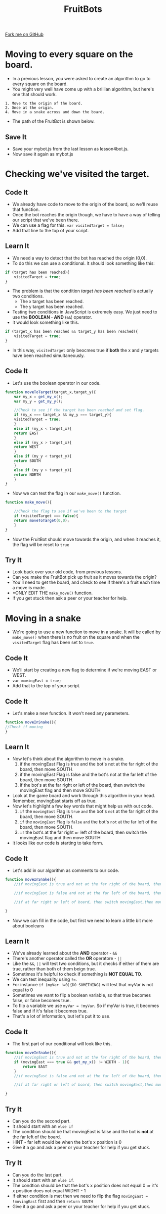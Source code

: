 #+STARTUP:indent
#+HTML_HEAD: <link rel="stylesheet" type="text/css" href="css/styles.css"/>
#+HTML_HEAD_EXTRA: <link href='http://fonts.googleapis.com/css?family=Ubuntu+Mono|Ubuntu' rel='stylesheet' type='text/css'>
#+OPTIONS: f:nil author:nil num:1 creator:nil timestamp:nil  
#+TITLE: FruitBots
#+AUTHOR: Marc Scott

#+BEGIN_HTML
<div class=ribbon>
<a href="https://github.com/MarcScott/8CS-FruitBots">Fork me on GitHub</a>
</div>
#+END_HTML

* COMMENT Use as a template
:PROPERTIES:
:HTML_CONTAINER_CLASS: activity
:END:
** Learn It
:PROPERTIES:
:HTML_CONTAINER_CLASS: learn
:END:

** Research It
:PROPERTIES:
:HTML_CONTAINER_CLASS: research
:END:

** Design It
:PROPERTIES:
:HTML_CONTAINER_CLASS: design
:END:

** Build It
:PROPERTIES:
:HTML_CONTAINER_CLASS: build
:END:

** Test It
:PROPERTIES:
:HTML_CONTAINER_CLASS: test
:END:

** Run It
:PROPERTIES:
:HTML_CONTAINER_CLASS: run
:END:

** Document It
:PROPERTIES:
:HTML_CONTAINER_CLASS: document
:END:

** Code It
:PROPERTIES:
:HTML_CONTAINER_CLASS: code
:END:

** Program It
:PROPERTIES:
:HTML_CONTAINER_CLASS: program
:END:

** Try It
:PROPERTIES:
:HTML_CONTAINER_CLASS: try
:END:

** Badge It
:PROPERTIES:
:HTML_CONTAINER_CLASS: badge
:END:

** Save It
:PROPERTIES:
:HTML_CONTAINER_CLASS: save
:END:

* Moving to every square on the board.
:PROPERTIES:
:HTML_CONTAINER_CLASS: activity
:END:
- In a previous lesson, you were asked to create an algorithm to go to every square on the board.
- You might very well have come up with a brillian algorithm, but here's one that should work.
#+BEGIN_EXAMPLE
1. Move to the origin of the board.
2. Once at the origin.
4. Move in a snake across and down the board. 
#+END_EXAMPLE
- The path of the FruitBot is shown below.
[[file:img/Snake.png]]
** Save It
:PROPERTIES:
:HTML_CONTAINER_CLASS: save
:END:

- Save your mybot.js from the last lesson as lesson4bot.js.
- Now save it again as mybot.js
* Checking we've visited the target.
:PROPERTIES:
:HTML_CONTAINER_CLASS: activity
:END:
** Code It
:PROPERTIES:
:HTML_CONTAINER_CLASS: code
:END:

- We already have code to move to the origin of the board, so we'll reuse that function.
- Once the bot reaches the origin though, we have to have a way of telling our script that we've been there.
- We can use a flag for this. =var visitedTarget = false;=
- Add that line to the top of your script.
** Learn It
:PROPERTIES:
:HTML_CONTAINER_CLASS: learn
:END:
- We need a way to detect that the bot has reached the origin (0,0).
- To do this we can use a conditional. It should look something like this:
#+BEGIN_SRC javascript
  if (target has been reached){
      visitedTarget = true;
  }
#+END_SRC
- The problem is that the condition /target has been reached/ is actually two conditions.
  - The x target has been reached.
  - The y target has been reached.
- Testing two conditions in JavaScript is extremely easy. We just need to use the *BOOLEAN - AND* (=&&=) operator.
- It would look something like this.
#+BEGIN_SRC javascript
  if (target_x has been reached && target_y has been reached){
      visitedTarget = true;
  }
#+END_SRC
- In this way, =visitedTarget= only beocmes true if *both* the x and y targets have been reached simultaneously.
** Code It
:PROPERTIES:
:HTML_CONTAINER_CLASS: code
:END:
- Let's use the boolean operator in our code.
#+BEGIN_SRC javascript
function moveToTarget(target_x,target_y){
    var my_x = get_my_x();
    var my_y = get_my_y();

    //Check to see if the target has been reached and set flag.
    if (my_x === target_x && my_y === target_y){
	visitedTarget = true;
    }
    else if (my_x < target_x){
	return EAST
    }
    else if (my_x > target_x){
	return WEST
    }
    else if (my_y < target_y){
	return SOUTH
    }
    else if (my_y > target_y){
	return NORTH
    }
}
#+END_SRC
- Now we can test the flag in our =make_move()= function.
#+BEGIN_SRC javascript
function make_move(){
 
    //Check the flag to see if we've been to the target
    if (visitedTarget === false){
	return moveToTarget(0,0);
    }
}
#+END_SRC
- Now the FruitBot should move towards the origin, and when it reaches it, the flag will be reset to =true=
** Try It
:PROPERTIES:
:HTML_CONTAINER_CLASS: try
:END:


- Look back over your old code, from previous lessons.
- Can you make the FruitBot pick up fruit as it moves towards the origin?
- You'll need to get the board, and check to see if there's a fruit each time a move is made.
- *ONLY EDIT THE =make_move()= function.
- If you get stuck then ask a peer or your teacher for help.
* Moving in a snake
:PROPERTIES:
:HTML_CONTAINER_CLASS: activity
:END:
- We're going to use a new function to move in a snake. It will be called by =make_move()= when there is no fruit on the square and when the =visitedTarget= flag has been set to =true=.
** Code It
:PROPERTIES:
:HTML_CONTAINER_CLASS: code
:END:

- We'll start by creating a new flag to determine if we're moving EAST or WEST.
- =var movingEast = true;=
- Add that to the top of your script.
** Code It
:PROPERTIES:
:HTML_CONTAINER_CLASS: code
:END:

- Let's make a new function. It won't need any parameters.
#+BEGIN_SRC javascript
function moveInSnake(){
//Check if moving
}
#+END_SRC
** Learn It
:PROPERTIES:
:HTML_CONTAINER_CLASS: learn
:END:


- Now let's think about the algorithm to move in a snake.
  1. if the movingEast Flag is true and the bot's not at the far right of the board, then move SOUTH.
  2. if the movingEast Flag is false and the bot's not at the far left of the board, then move SOUTH.
  3. if the bot's at the far right or left of the board, then switch the movingEast flag and then move SOUTH
- Look at the game board and work through this algorithm in your head. Remember, movingEast starts off as true.
- Now let's highlight a few key words that might help us with out code.
  1. =if= the =movingEast= Flag is =true= =and= the bot's =not= at the far right of the board, then move SOUTH.
  2. =if= the =movingEast= Flag is =false= =and= the bot's =not= at the far left of the board, then move SOUTH.
  3. =if= the bot's at the far right =or= left of the board, then switch the movingEast flag and then move SOUTH
- It looks like our code is starting to take form.
** Code It
:PROPERTIES:
:HTML_CONTAINER_CLASS: code
:END:


- Let's add in our algorithm as comments to our code.
#+BEGIN_SRC javascript
  function moveInSnake(){
      //if movingEast is true and not at the far right of the board, then move SOUTH.
      
      //if movingEast is false and not at the far left of the board, then move SOUTH.
      
      //if at far right or left of board, then switch movingEast,then move SOUTH
      
  }
#+END_SRC
- Now we can fill in the code, but first we need to learn a little bit more about booleans
** Learn It
:PROPERTIES:
:HTML_CONTAINER_CLASS: learn
:END:


- We've already learned about the *AND* operator - =&&=
- There's another operator called the *OR* operatore - =||=
- Like the =&&=, =||= will test two conditions, but it checks if either of them are true, rather than both of them beign true.
- Sometimes it's helpful to check if something is *NOT EQUAL TO*.
- We can test inequality using =!==.
- For instance =if (myVar !=0){DO SOMETHING)= will test that myVar is not equal to 0
- Sometimes we want to flip a boolean variable, so that true becomes false, or false becomes true.
- To flip a variable we use =myVar = !myVar=. So if myVar is true, it becomes false and if it's false it becomes true.
- That's a lot of information, but let's put it to use.
** Code It
:PROPERTIES:
:HTML_CONTAINER_CLASS: code
:END:


- The first part of our conditional will look like this.
#+BEGIN_SRC javascript
  function moveInSnake(){
      //if movingEast is true and not at the far right of the board, then move SOUTH.
      if (movingEast === true && get_my_x() != WIDTH - 1){
          return EAST
      }
      //if movingEast is false and not at the far left of the board, then move SOUTH.
      
      //if at far right or left of board, then switch movingEast,then move SOUTH
      
  }
#+END_SRC
** Try It
:PROPERTIES:
:HTML_CONTAINER_CLASS: try
:END:

- Can you do the second part.
- It should start with an =else if=
- The condition should be that movingEast is false and the bot is *not* at the far left of the board.
- HINT - far left would be when the bot's x position is 0
- Give it a go and ask a peer or your teacher for help if you get stuck.
** Try It
:PROPERTIES:
:HTML_CONTAINER_CLASS: try
:END:

- Can you do the last part.
- It should start with an =else if=.
- The condtion should be that the bot's x position does not equal 0 =or= it's x position does not equal WIDHT - 1
- If either condition is met then we need to flip the flag =movingEast = !movingEast= first and then =return SOUTH=
- Give it a go and ask a peer or your teacher for help if you get stuck.
** Code It
:PROPERTIES:
:HTML_CONTAINER_CLASS: code
:END:


- Let's call your function and make sure that it works.
- Alter =make_move()= so it looks like the code below.
#+BEGIN_SRC javascript
  function make_move(){
      board = get_board()

      //Check the flag to see if we've been to the target
      if (visitedTarget === false){
          return moveToTarget(0,0);
      }
      //Take the yummy fruit if it's there
      else if (board[get_my_x()][get_my_y()] > 0){
          return TAKE
      }
      //No fruit so let's move like a snake.
      else{
          return moveInSnake();
      }
  }
#+END_SRC
** Run It
:PROPERTIES:
:HTML_CONTAINER_CLASS: run
:END:


- Run your code and make sure your bot moves like a snake once it reaches the origin.
- It should pick up fruit on the way.
- It probably won't do the whole board, as it's likely you'll win the game.
- You can comment out the conditional that picks up fruit if you want to see it move through the whole board.
- Check the console if it's not working for errors.
- Ask a peer or your teacher for help if you need it.
** Badge It
:PROPERTIES:
:HTML_CONTAINER_CLASS: badge
:END:

- Let's change the algortihm a little.
- Alter the target so that the bot goes to the bottom right hand corner of the board first.
- Alter the snake function so that the bot moves in a snake NORTH to the top of the board, then moves WEST one square, then moves SOUTH to the bottom of the board, and one square WEST etc etc etc.

